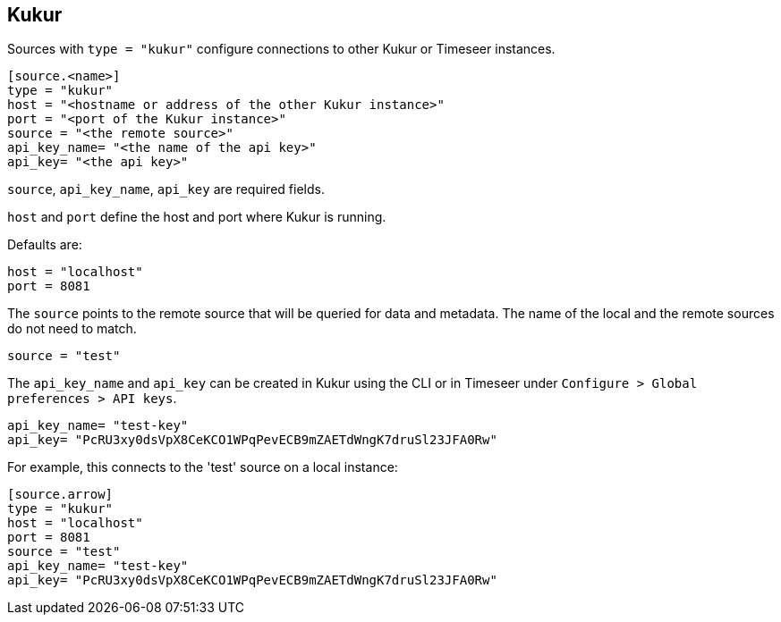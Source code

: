 // SPDX-FileCopyrightText: 2021 Timeseer.AI
//
// SPDX-License-Identifier: Apache-2.0
== Kukur

Sources with `type = "kukur"` configure connections to other Kukur or Timeseer instances.

```toml
[source.<name>]
type = "kukur"
host = "<hostname or address of the other Kukur instance>"
port = "<port of the Kukur instance>"
source = "<the remote source>"
api_key_name= "<the name of the api key>"
api_key= "<the api key>"
```

`source`, `api_key_name`, `api_key` are required fields.

`host` and `port` define the host and port where Kukur is running.

Defaults are:

```toml
host = "localhost"
port = 8081
```

The `source` points to the remote source that will be queried for data and metadata.
The name of the local and the remote sources do not need to match.

```toml
source = "test"
```

The `api_key_name` and `api_key` can be created in Kukur using the CLI or in Timeseer under `Configure > Global preferences > API keys`.

```toml
api_key_name= "test-key"
api_key= "PcRU3xy0dsVpX8CeKCO1WPqPevECB9mZAETdWngK7druSl23JFA0Rw"
```

For example, this connects to the 'test' source on a local instance:

```toml
[source.arrow]
type = "kukur"
host = "localhost"
port = 8081
source = "test"
api_key_name= "test-key"
api_key= "PcRU3xy0dsVpX8CeKCO1WPqPevECB9mZAETdWngK7druSl23JFA0Rw"
```
